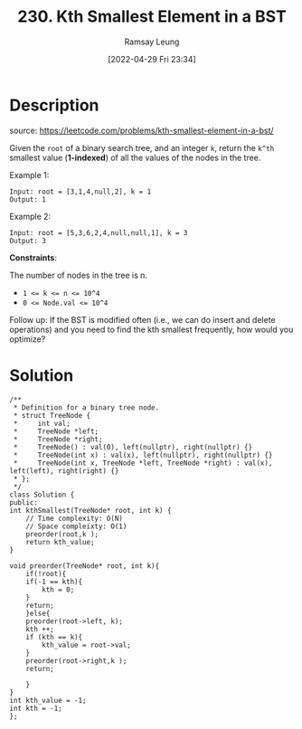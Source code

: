#+LATEX_CLASS: ramsay-org-article
#+LATEX_CLASS_OPTIONS: [oneside,A4paper,12pt]
#+AUTHOR: Ramsay Leung
#+EMAIL: ramsayleung@gmail.com
#+DATE: 2022-04-29 Fri 23:34
#+HUGO_BASE_DIR: ~/code/org/leetcode_book
#+HUGO_SECTION: docs/200
#+HUGO_AUTO_SET_LASTMOD: t
#+HUGO_DRAFT: false
#+DATE: [2022-04-29 Fri 23:34]
#+TITLE: 230. Kth Smallest Element in a BST
#+HUGO_WEIGHT: 230

* Description
  source: https://leetcode.com/problems/kth-smallest-element-in-a-bst/
  
  Given the =root= of a binary search tree, and an integer =k=, return the =k^th= smallest value (*1-indexed*) of all the values of the nodes in the tree.

Example 1:

[[https://assets.leetcode.com/uploads/2021/01/28/kthtree1.jpg][https://assets.leetcode.com/uploads/2021/01/28/kthtree1.jpg]]

#+begin_example
Input: root = [3,1,4,null,2], k = 1
Output: 1
#+end_example
Example 2:

[[https://assets.leetcode.com/uploads/2021/01/28/kthtree2.jpg][https://assets.leetcode.com/uploads/2021/01/28/kthtree2.jpg]]

#+begin_example
Input: root = [5,3,6,2,4,null,null,1], k = 3
Output: 3
#+end_example

*Constraints*:

The number of nodes in the tree is n.
- ~1 <= k <= n <= 10^4~
- ~0 <= Node.val <= 10^4~

Follow up: If the BST is modified often (i.e., we can do insert and delete operations) and you need to find the kth smallest frequently, how would you optimize?
* Solution
  #+begin_src C++
    /**
     ,* Definition for a binary tree node.
     ,* struct TreeNode {
     ,*     int val;
     ,*     TreeNode *left;
     ,*     TreeNode *right;
     ,*     TreeNode() : val(0), left(nullptr), right(nullptr) {}
     ,*     TreeNode(int x) : val(x), left(nullptr), right(nullptr) {}
     ,*     TreeNode(int x, TreeNode *left, TreeNode *right) : val(x), left(left), right(right) {}
     ,* };
     ,*/
    class Solution {
    public:
	int kthSmallest(TreeNode* root, int k) {
	    // Time complexity: O(N)
	    // Space compleixty: O(1)
	    preorder(root,k );
	    return kth_value;
	}
    
	void preorder(TreeNode* root, int k){
	    if(!root){
		if(-1 == kth){
		    kth = 0;
		}
		return;
	    }else{
		preorder(root->left, k);
		kth ++;
		if (kth == k){
		    kth_value = root->val;
		} 
		preorder(root->right,k );
		return;
            
	    }
	}
    int kth_value = -1;
    int kth = -1;
    };
  #+end_src

